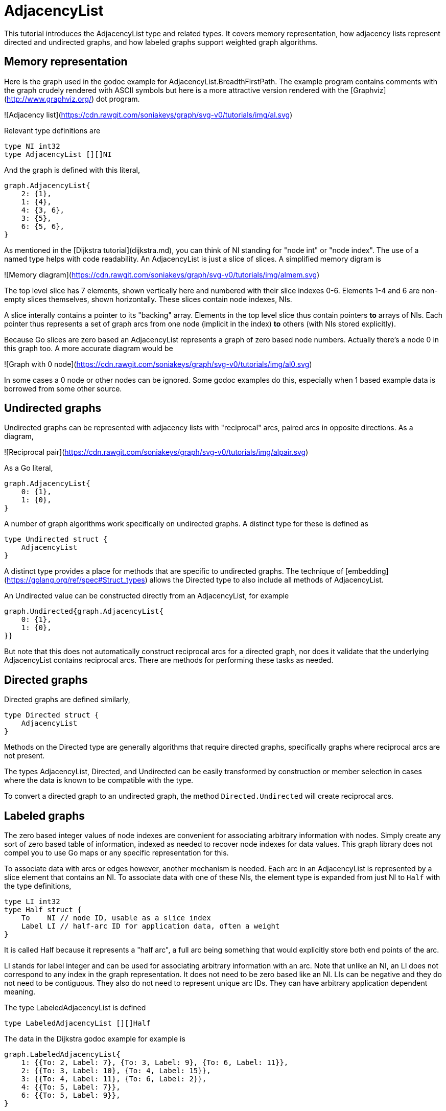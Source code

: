 # AdjacencyList

This tutorial introduces the AdjacencyList type and related types.  It covers
memory representation, how adjacency lists represent directed and undirected
graphs, and how labeled graphs support weighted graph algorithms.

## Memory representation

Here is the graph used in the godoc example for AdjacencyList.BreadthFirstPath.
The example program contains comments with the graph crudely rendered with
ASCII symbols but here is a more attractive version rendered with the
[Graphviz](http://www.graphviz.org/) dot program.

![Adjacency list](https://cdn.rawgit.com/soniakeys/graph/svg-v0/tutorials/img/al.svg)

Relevant type definitions are
```go
type NI int32
type AdjacencyList [][]NI
```
And the graph is defined with this literal,
```go
graph.AdjacencyList{
    2: {1},
    1: {4},
    4: {3, 6},
    3: {5},
    6: {5, 6},
}
```
As mentioned in the [Dijkstra tutorial](dijkstra.md), you can think of NI
standing for "node int" or "node index".  The use of a named type helps with
code readability.  An AdjacencyList is just a slice of slices.  A simplified
memory digram is

![Memory diagram](https://cdn.rawgit.com/soniakeys/graph/svg-v0/tutorials/img/almem.svg)

The top level slice has 7 elements, shown vertically here and numbered with
their slice indexes 0-6.  Elements 1-4 and 6 are non-empty slices themselves, shown
horizontally.  These slices contain node indexes, NIs.

A slice interally contains a pointer to its "backing" array.
Elements in the top level slice thus contain pointers *to* arrays of NIs.
Each pointer thus represents a set of graph arcs from one node (implicit in
the index) *to* others (with NIs stored explicitly).

Because Go slices are zero based an AdjacencyList represents a graph of zero
based node numbers.  Actually there's a node 0 in this graph too.  A more
accurate diagram would be

![Graph with 0 node](https://cdn.rawgit.com/soniakeys/graph/svg-v0/tutorials/img/al0.svg)

In some cases a 0 node or other nodes can be ignored.  Some godoc examples do
this, especially when 1 based example data is borrowed from some other source.

## Undirected graphs

Undirected graphs can be represented with adjacency lists with "reciprocal"
arcs, paired arcs in opposite directions.  As a diagram,

![Reciprocal pair](https://cdn.rawgit.com/soniakeys/graph/svg-v0/tutorials/img/alpair.svg)

As a Go literal,

```go
graph.AdjacencyList{
    0: {1},
    1: {0},
}
```
A number of graph algorithms work specifically on undirected graphs.
A distinct type for these is defined as
```go
type Undirected struct {
    AdjacencyList
}
```
A distinct type provides a place for methods that are specific to undirected graphs.
The technique of [embedding](https://golang.org/ref/spec#Struct_types)
allows the Directed type to also include all methods of AdjacencyList.

An Undirected value can be constructed directly from an AdjacencyList,
for example
```go
graph.Undirected{graph.AdjacencyList{
    0: {1},
    1: {0},
}}
```
But note that this does not automatically construct reciprocal arcs for
a directed graph, nor does it validate that the underlying AdjacencyList
contains reciprocal arcs.  There are methods for performing these tasks
as needed.

## Directed graphs

Directed graphs are defined similarly,

```go
type Directed struct {
    AdjacencyList
}
```
Methods on the Directed type are generally algorithms that require directed
graphs, specifically graphs where reciprocal arcs are not present.

The types AdjacencyList, Directed, and Undirected can be easily transformed
by construction or member selection in cases where the data is known to be
compatible with the type.

To convert a directed graph to an undirected graph,
the method `Directed.Undirected` will create reciprocal arcs.

## Labeled graphs

The zero based integer values of node indexes are convenient for associating
arbitrary information with nodes.  Simply create any sort of zero based table
of information, indexed as needed to recover node indexes for data values.
This graph library does not compel you to use Go maps or any specific
representation for this.

To associate data with arcs or edges however, another mechanism is needed.
Each arc in an AdjacencyList is represented by a slice element that contains
an NI.  To associate data with one of these NIs, the element type is expanded
from just NI to `Half` with the type definitions,
```go
type LI int32
type Half struct {
    To    NI // node ID, usable as a slice index
    Label LI // half-arc ID for application data, often a weight
}
```
It is called Half because it represents a "half arc", a full arc being
something that would explicitly store both end points of the arc.

LI stands for label integer and can be used for associating arbitrary
information with an arc.  Note that unlike an NI, an LI does not correspond
to any index in the graph representation.  It does not need to be zero based
like an NI.  LIs can be negative and they do not need to be contiguous.  They
also do not need to represent unique arc IDs.  They can have arbitrary
application dependent meaning.

The type LabeledAdjacencyList is defined
```go
type LabeledAdjacencyList [][]Half
```
The data in the Dijkstra godoc example for example is
```go
graph.LabeledAdjacencyList{
    1: {{To: 2, Label: 7}, {To: 3, Label: 9}, {To: 6, Label: 11}},
    2: {{To: 3, Label: 10}, {To: 4, Label: 15}},
    3: {{To: 4, Label: 11}, {To: 6, Label: 2}},
    4: {{To: 5, Label: 7}},
    6: {{To: 5, Label: 9}},
}
```
Or, as a Graphviz formatted diagram,

![Dijkstra data](https://cdn.rawgit.com/soniakeys/graph/svg-v0/tutorials/img/ald.svg)

There is a separate type, `LabeledDirected`, for specifically directed
labeled graphs, but the example here uses just a LabeledAdjacencyList.  Dijkstra's algorithm
works with adjacency lists representing either directed or undirected graphs,
so methods simply take the LabeledAdjacencyList type.

Also note that Dijkstra's algorithm requires arcs to be "weighted."  The weight
is application data that we must associate with arc labels.  For this, Dijkstra
methods take a weight function, defined
```go
type WeightFunc func(label LI) (weight float64)
```
to translate labels to application-meaningful weights.  The Dijkstra example takes a
short cut at this point by using integer weights that can be stored directly
as label values.  The weight function becomes
```go
func(label graph.LI) float64 { return float64(label) }
```
This direct encoding of application data is completely appropriate where
application data consist of only a single integer, or where weights can be
restricted to integers.
